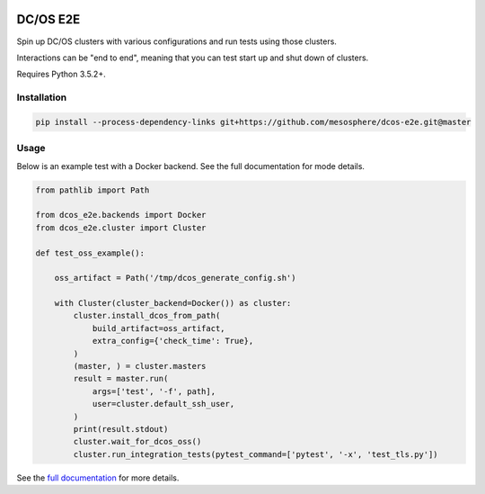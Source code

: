 |Build Status|

|codecov|

|Updates|

|Documentation Status|

DC/OS E2E
=========

Spin up DC/OS clusters with various configurations and run tests using those clusters.

Interactions can be "end to end", meaning that you can test start up and shut down of clusters.

Requires Python 3.5.2+.

Installation
------------

.. code:: sh

    pip install --process-dependency-links git+https://github.com/mesosphere/dcos-e2e.git@master

Usage
-----

Below is an example test with a Docker backend.
See the full documentation for mode details.

.. code:: python

    from pathlib import Path

    from dcos_e2e.backends import Docker
    from dcos_e2e.cluster import Cluster

    def test_oss_example():

        oss_artifact = Path('/tmp/dcos_generate_config.sh')

        with Cluster(cluster_backend=Docker()) as cluster:
            cluster.install_dcos_from_path(
                build_artifact=oss_artifact,
                extra_config={'check_time': True},
            )
            (master, ) = cluster.masters
            result = master.run(
                args=['test', '-f', path],
                user=cluster.default_ssh_user,
            )
            print(result.stdout)
            cluster.wait_for_dcos_oss()
            cluster.run_integration_tests(pytest_command=['pytest', '-x', 'test_tls.py'])

See the `full documentation <http://dcos-e2e.readthedocs.io/en/latest/?badge=latest>`_ for more details.

.. |Build Status| image:: https://travis-ci.org/mesosphere/dcos-e2e.svg?branch=master
   :target: https://travis-ci.org/mesosphere/dcos-e2e
.. |codecov| image:: https://codecov.io/gh/mesosphere/dcos-e2e/branch/master/graph/badge.svg
   :target: https://codecov.io/gh/mesosphere/dcos-e2e
.. |Updates| image:: https://pyup.io/repos/github/mesosphere/dcos-e2e/shield.svg
   :target: https://pyup.io/repos/github/mesosphere/dcos-e2e/
.. |Documentation Status| image:: https://readthedocs.org/projects/dcos-e2e/badge/?version=latest
   :target: http://dcos-e2e.readthedocs.io/en/latest/?badge=latest
   :alt: Documentation Status
